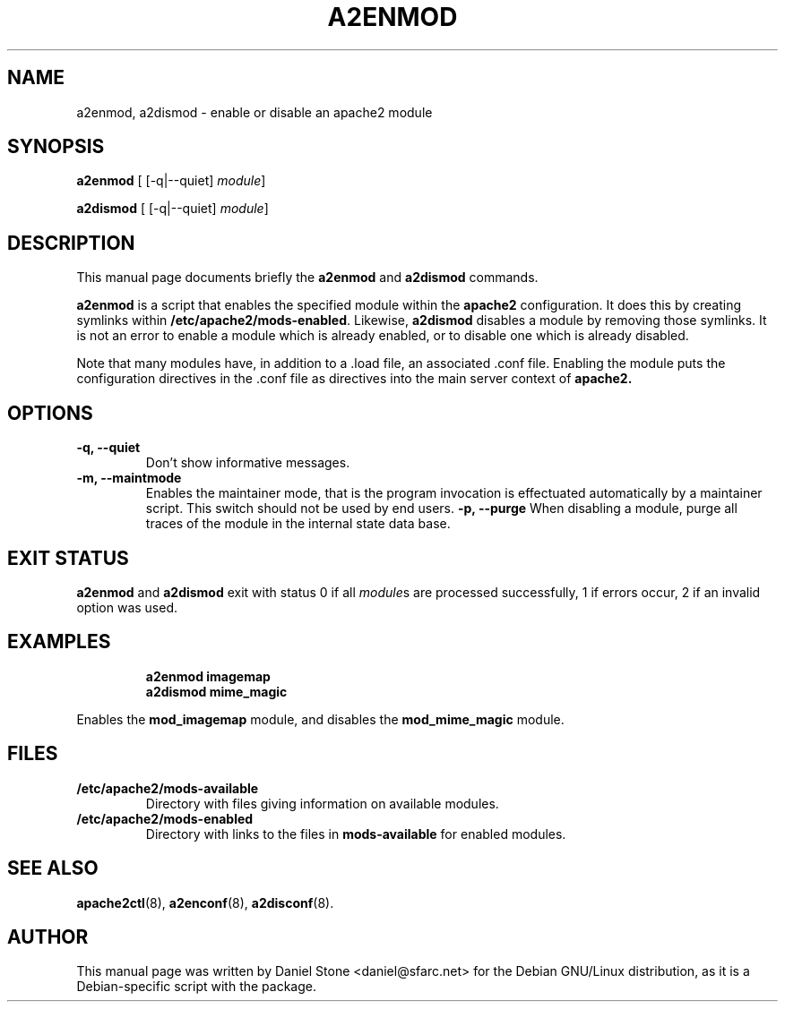 .\"                                      Hey, EMACS: -*- nroff -*-
.\" First parameter, NAME, should be all caps
.\" Second parameter, SECTION, should be 1-8, maybe w/ subsection
.\" other parameters are allowed: see man(7), man(1)
.TH A2ENMOD 8 "12 October 2006"
.\" Please adjust this date whenever revising the manpage.
.\"
.\" Some roff macros, for reference:
.\" .nh        disable hyphenation
.\" .hy        enable hyphenation
.\" .ad l      left justify
.\" .ad b      justify to both left and right margins
.\" .nf        disable filling
.\" .fi        enable filling
.\" .br        insert line break
.\" .sp <n>    insert n+1 empty lines
.\" for manpage-specific macros, see man(7)
.SH NAME
a2enmod, a2dismod \- enable or disable an apache2 module
.SH SYNOPSIS
.B a2enmod
[ [\-q|\-\-quiet]
.IR module ]
.PP
.B a2dismod
[ [\-q|\-\-quiet]
.IR module ]
.SH DESCRIPTION
This manual page documents briefly the
.B a2enmod
and
.B a2dismod
commands.
.PP
.B a2enmod
is a script that enables the specified module within the
.B apache2
configuration.  It does this by creating symlinks within
.BR /etc/apache2/mods-enabled .
Likewise,
.B a2dismod
disables a module by removing those symlinks.  It is not an error to
enable a module which is already enabled, or to disable one which is
already disabled.
.PP
Note that many modules have, in addition to a .load file, an
associated .conf file.  Enabling the module puts the configuration
directives in the .conf file as directives into the main server context of
.B apache2.
.SH OPTIONS
.TP
.B \-q, \-\-quiet
Don't show informative messages.
.TP
.B \-m, \-\-maintmode
Enables the maintainer mode, that is the program invocation is effectuated
automatically by a maintainer script. This switch should not be used by end
users.
.B \-p, \-\-purge
When disabling a module, purge all traces of the module in the internal state
data base.
.SH "EXIT STATUS"
.B a2enmod
and
.B a2dismod
exit with status 0 if all
.IR module s
are processed successfully, 1 if errors occur, 2 if an invalid option was used.
.SH EXAMPLES
.RS
.B "a2enmod imagemap"
.br
.B "a2dismod mime_magic"
.RE
.PP
Enables the
.B mod_imagemap
module, and disables the
.B mod_mime_magic
module.
.SH FILES
.TP
.B /etc/apache2/mods-available
Directory with files giving information on available modules.
.TP
.B /etc/apache2/mods-enabled
Directory with links to the files in
.B mods-available
for enabled modules.
.SH "SEE ALSO"
.BR apache2ctl (8),
.BR a2enconf (8),
.BR a2disconf (8).
.SH AUTHOR
This manual page was written by Daniel Stone <daniel@sfarc.net> for the Debian
GNU/Linux distribution, as it is a Debian-specific script with the package.
